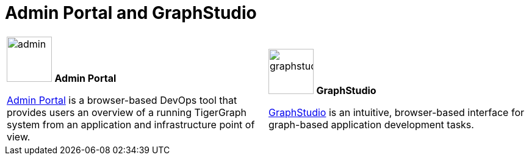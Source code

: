 = Admin Portal and GraphStudio
:description: An overview directory of admin portal and graphStudio.
:experimental:

[.home-card,cols="2",grid=none,frame=none, separator=¦]
|===
¦
image:guiDownload-homecard.png[alt=admin,width=74,height=74]
*Admin Portal*

xref:gui:admin-portal:overview.adoc[Admin Portal] is a browser-based DevOps tool that provides users an overview of a running TigerGraph system from an application and infrastructure point of view.
¦
image:graphstudio-homecard.png[alt=graphstudio,width=74,height=74]
*GraphStudio*

xref:gui:graphstudio:overview.adoc[GraphStudio] is an intuitive, browser-based interface for graph-based application development tasks.
|===
